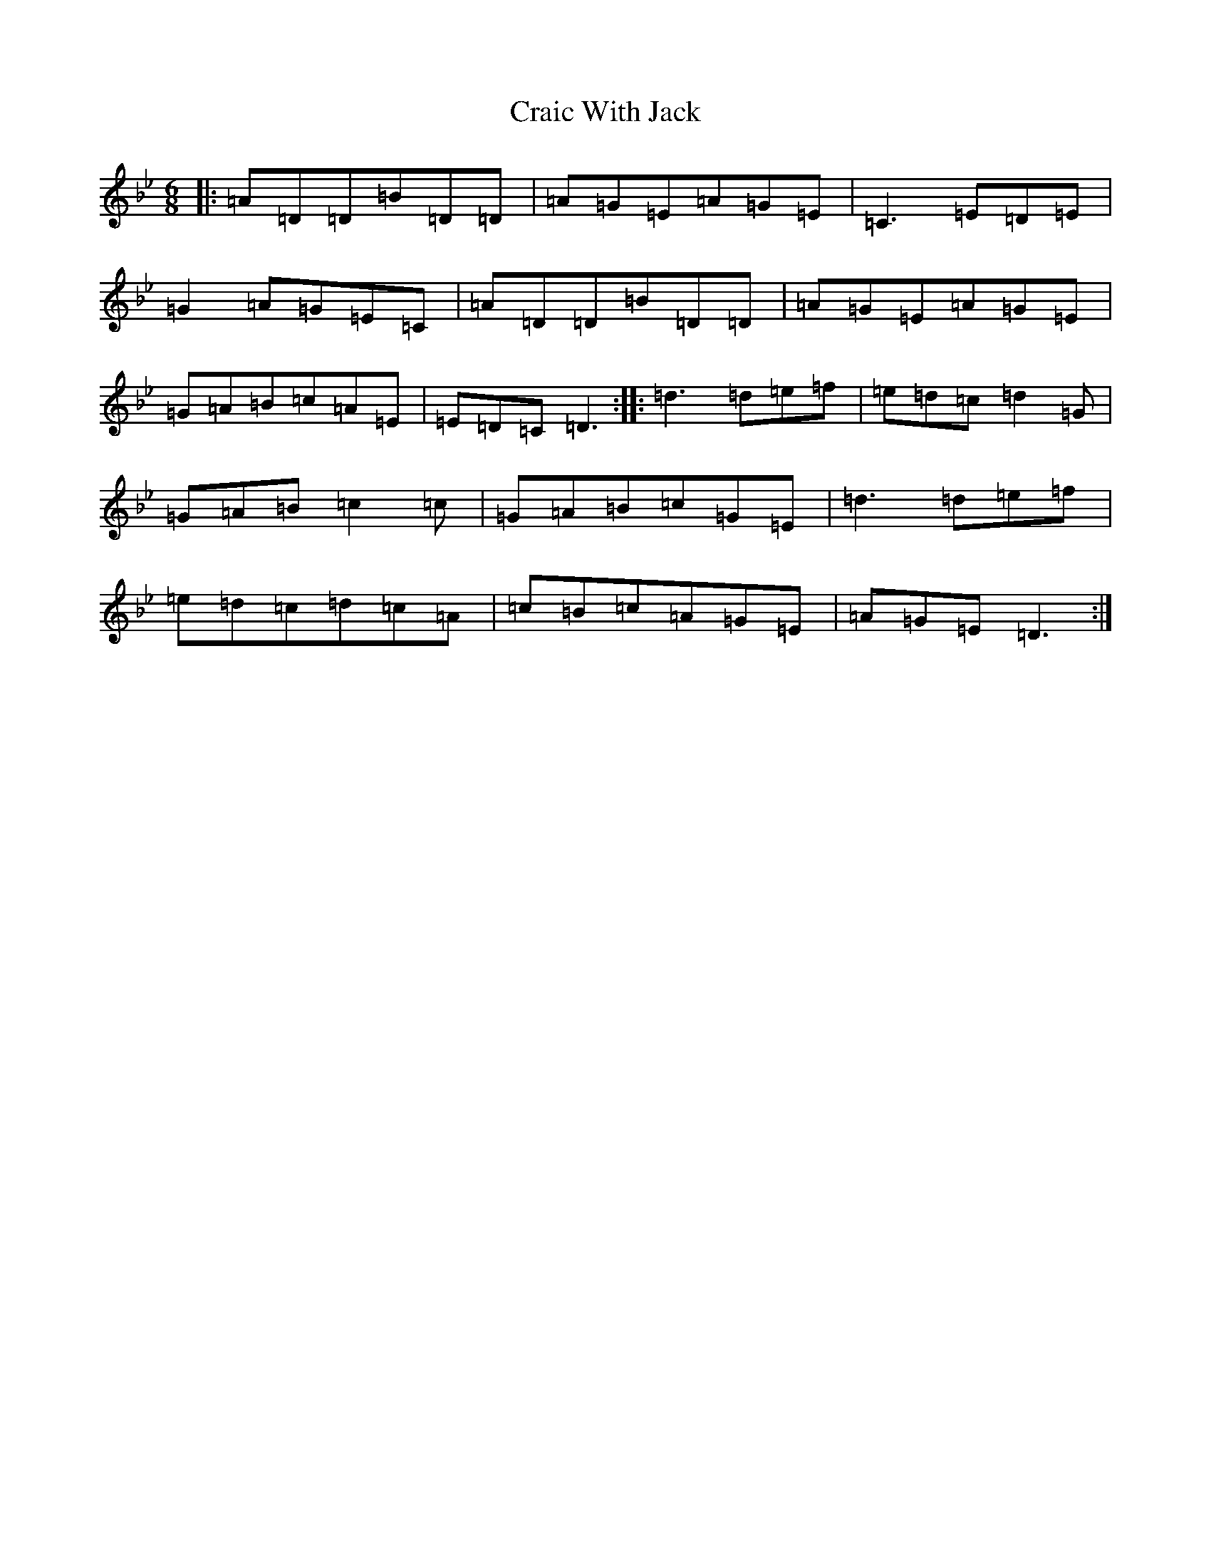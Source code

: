 X: 11198
T: Craic With Jack
S: https://thesession.org/tunes/18086#setting35192
Z: A Dorian
R: polka
M:6/8
L:1/8
K: C Dorian
|:=A=D=D=B=D=D|=A=G=E=A=G=E|=C3=E=D=E|=G2=A=G=E=C|=A=D=D=B=D=D|=A=G=E=A=G=E|=G=A=B=c=A=E|=E=D=C=D3:||:=d3=d=e=f|=e=d=c=d2=G|=G=A=B=c2=c|=G=A=B=c=G=E|=d3=d=e=f|=e=d=c=d=c=A|=c=B=c=A=G=E|=A=G=E=D3:|